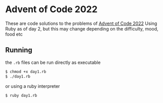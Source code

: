 * Advent of Code 2022
These are code solutions to the problems of [[https://adventofcode.com/2022][Advent of Code 2022]] 
Using Ruby as of day 2, but this may change depending on the difficulty, mood, food etc

** Running
the =.rb= files can be run directly as executable
#+BEGIN_SRC bash
  $ chmod +x day1.rb
  $ ./day1.rb
#+END_SRC

or using a ruby interpreter
#+BEGIN_SRC bash
  $ ruby day1.rb
#+END_SRC


